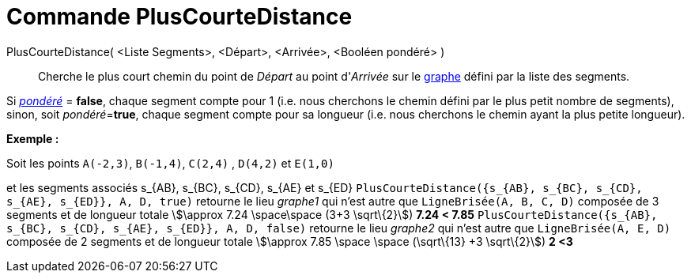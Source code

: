 = Commande PlusCourteDistance
:page-en: commands/ShortestDistance
ifdef::env-github[:imagesdir: /fr/modules/ROOT/assets/images]

PlusCourteDistance( <Liste Segments>, <Départ>, <Arrivée>, <Booléen pondéré> )::
  Cherche le plus court chemin du point de _Départ_ au point d'_Arrivée_ sur le
  https://en.wikipedia.org/wiki/fr:Graphe_simple[graphe] défini par la liste des segments.

Si https://en.wikipedia.org/wiki/fr:Lexique_de_la_th%C3%A9orie_des_graphes#P[_pondéré_] = *false*, chaque segment compte
pour 1 (i.e. nous cherchons le chemin défini par le [.underline]#plus petit nombre de segments#), sinon, soit
__pondéré__=*true*, chaque segment compte pour sa longueur (i.e. nous cherchons le chemin ayant la [.underline]#plus
petite longueur#).

[EXAMPLE]
====

*Exemple :*

Soit les points `++A(-2,3)++`, `++B(-1,4)++`, `++C(2,4)++` , `++D(4,2)++` et `++E(1,0)++`

et les segments associés s_\{AB}, s_\{BC}, s_\{CD}, s_\{AE} et s_\{ED}
`++PlusCourteDistance({s_{AB}, s_{BC}, s_{CD}, s_{AE}, s_{ED}}, A, D, true)++` retourne le lieu _graphe1_ qui n'est
autre que `++LigneBrisée(A, B, C, D)++` composée de 3 segments et de longueur totale stem:[\approx 7.24 \space\space
(3+3 \sqrt\{2}]) *7.24 < 7.85* `++PlusCourteDistance({s_{AB}, s_{BC}, s_{CD}, s_{AE}, s_{ED}}, A, D, false)++` retourne
le lieu _graphe2_ qui n'est autre que `++LigneBrisée(A, E, D)++` composée de 2 segments et de longueur totale
stem:[\approx 7.85 \space \space (\sqrt\{13} +3 \sqrt\{2}]) *2 <3*

====
